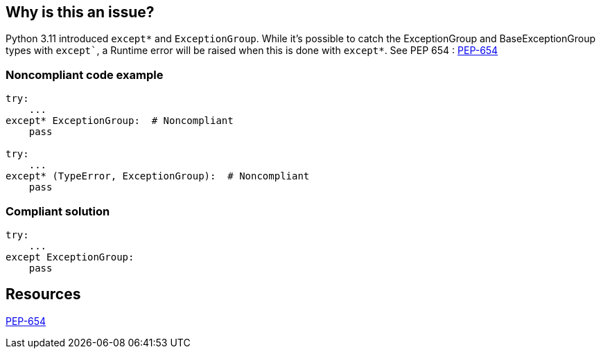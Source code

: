 == Why is this an issue?

Python 3.11 introduced `except*` and `ExceptionGroup`.
While it's possible to catch the ExceptionGroup and BaseExceptionGroup types with `except``, a Runtime error will be raised when this is done with `except*`.
See PEP 654 : https://peps.python.org/pep-0654/#forbidden-combinations[PEP-654]

=== Noncompliant code example

[source,python]
----
try:
    ...
except* ExceptionGroup:  # Noncompliant
    pass

try:
    ...
except* (TypeError, ExceptionGroup):  # Noncompliant
    pass
----

=== Compliant solution

[source,python]
----
try:
    ...
except ExceptionGroup:
    pass
----

== Resources

https://peps.python.org/pep-0654/#forbidden-combinations[PEP-654]
